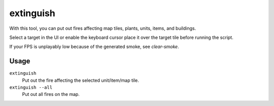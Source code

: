 extinguish
==========

.. dfhack-tool::
    :summary: Put out fires.
    :tags: fort armok buildings items map units

With this tool, you can put out fires affecting map tiles, plants, units, items,
and buildings.

Select a target in the UI or enable the keyboard cursor place it over the
target tile before running the script.

If your FPS is unplayably low because of the generated smoke, see `clear-smoke`.

Usage
-----

``extinguish``
    Put out the fire affecting the selected unit/item/map tile.
``extinguish --all``
    Put out all fires on the map.
